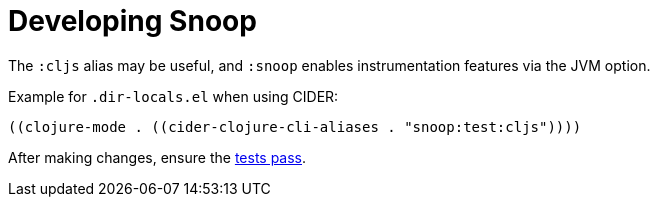 = Developing Snoop

The `:cljs` alias may be useful, and `:snoop` enables instrumentation features via the JVM option.

Example for `.dir-locals.el` when using CIDER:

[source,elisp]
----
((clojure-mode . ((cider-clojure-cli-aliases . "snoop:test:cljs"))))
----

After making changes, ensure the link:./testing.adoc[tests pass].
